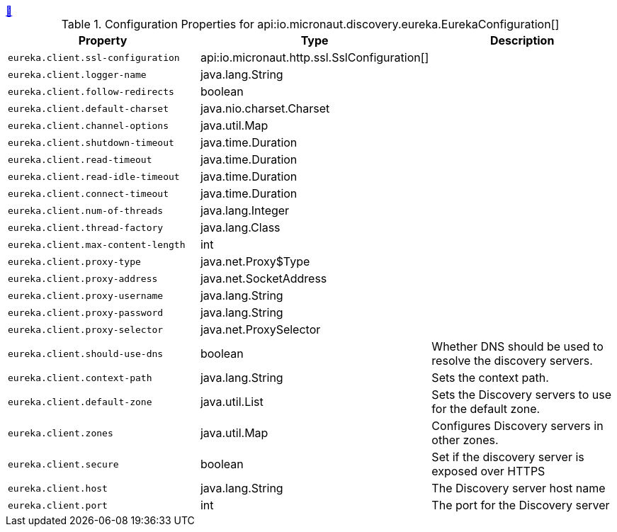 ++++
<a id="io.micronaut.discovery.eureka.EurekaConfiguration" href="#io.micronaut.discovery.eureka.EurekaConfiguration">&#128279;</a>
++++
.Configuration Properties for api:io.micronaut.discovery.eureka.EurekaConfiguration[]
|===
|Property |Type |Description

| `+eureka.client.ssl-configuration+`
|api:io.micronaut.http.ssl.SslConfiguration[]
|


| `+eureka.client.logger-name+`
|java.lang.String
|


| `+eureka.client.follow-redirects+`
|boolean
|


| `+eureka.client.default-charset+`
|java.nio.charset.Charset
|


| `+eureka.client.channel-options+`
|java.util.Map
|


| `+eureka.client.shutdown-timeout+`
|java.time.Duration
|


| `+eureka.client.read-timeout+`
|java.time.Duration
|


| `+eureka.client.read-idle-timeout+`
|java.time.Duration
|


| `+eureka.client.connect-timeout+`
|java.time.Duration
|


| `+eureka.client.num-of-threads+`
|java.lang.Integer
|


| `+eureka.client.thread-factory+`
|java.lang.Class
|


| `+eureka.client.max-content-length+`
|int
|


| `+eureka.client.proxy-type+`
|java.net.Proxy$Type
|


| `+eureka.client.proxy-address+`
|java.net.SocketAddress
|


| `+eureka.client.proxy-username+`
|java.lang.String
|


| `+eureka.client.proxy-password+`
|java.lang.String
|


| `+eureka.client.proxy-selector+`
|java.net.ProxySelector
|


| `+eureka.client.should-use-dns+`
|boolean
|Whether DNS should be used to resolve the discovery servers.


| `+eureka.client.context-path+`
|java.lang.String
|Sets the context path.


| `+eureka.client.default-zone+`
|java.util.List
|Sets the Discovery servers to use for the default zone.


| `+eureka.client.zones+`
|java.util.Map
|Configures Discovery servers in other zones.


| `+eureka.client.secure+`
|boolean
|Set if the discovery server is exposed over HTTPS


| `+eureka.client.host+`
|java.lang.String
|The Discovery server host name


| `+eureka.client.port+`
|int
|The port for the Discovery server


|===